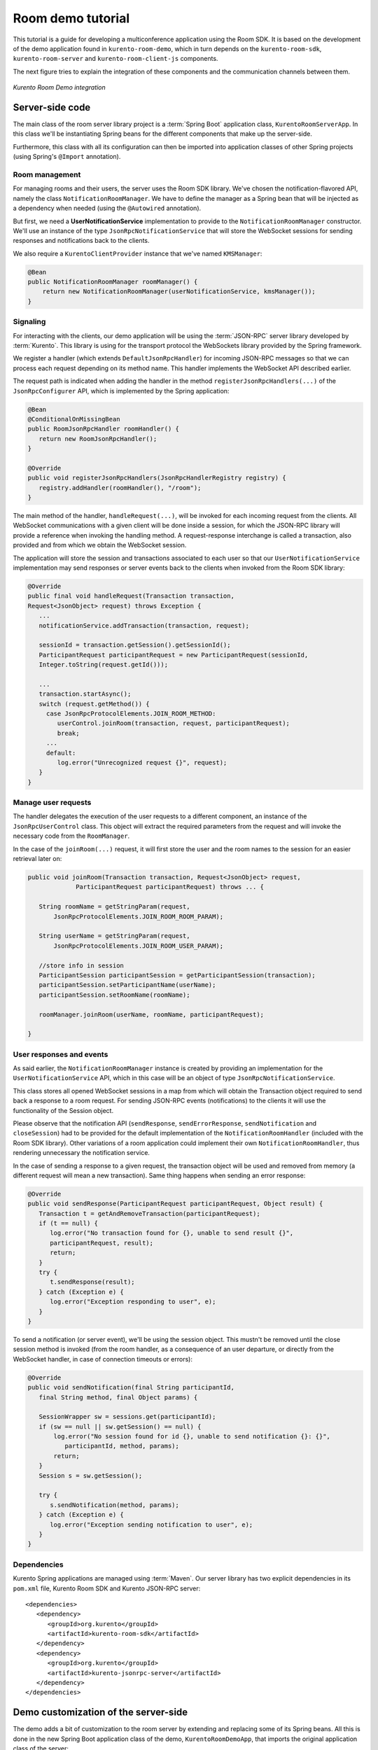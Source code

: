 %%%%%%%%%%%%%%%%%%
Room demo tutorial
%%%%%%%%%%%%%%%%%%

This tutorial is a guide for developing a multiconference  application using the
Room SDK. It is based on the development of the demo application found in 
``kurento-room-demo``, which in turn depends on the ``kurento-room-sdk``, 
``kurento-room-server`` and ``kurento-room-client-js`` components.

The next figure tries to explain the integration of these components and 
the communication channels between them.

..
   Image source:
   https://docs.google.com/a/naevatec.com/drawings/d/1I3Upj-vMlEtBkt0InWNKQ2ChpzhoS73wf7dgvDqcjug/edit?usp=sharing

.. figure:: images/room-demo.png 
   :align:   center 
   :alt: Kurento Room Demo integration
   
   *Kurento Room Demo integration*

Server-side code
================

The main class of the room server library project is a :term:`Spring Boot` application
class, ``KurentoRoomServerApp``. In this class we'll be instantiating Spring
beans for the different components that make up the server-side.

Furthermore, this class with all its configuration can then be imported into
application classes of other Spring projects (using Spring's ``@Import``
annotation).

Room management
---------------

For managing rooms and their users, the server uses the Room SDK library.  We've
chosen the notification-flavored API, namely the class ``NotificationRoomManager``. 
We have to define the manager as a Spring bean that will be injected as a 
dependency when needed (using the ``@Autowired`` annotation).

But first, we need a **UserNotificationService** implementation to provide to the
``NotificationRoomManager`` constructor. We'll use an instance of the type
``JsonRpcNotificationService`` that will store the WebSocket sessions for sending 
responses and notifications back to the clients. 

We also require a ``KurentoClientProvider`` instance that we've named ``KMSManager``:

.. code-block:: java

   @Bean
   public NotificationRoomManager roomManager() {
       return new NotificationRoomManager(userNotificationService, kmsManager());
   }

Signaling
---------

For interacting with the clients, our demo application will be using the
:term:`JSON-RPC` server library developed by :term:`Kurento`. This library is using for the
transport protocol the WebSockets library provided by the Spring framework.

We register a handler (which extends ``DefaultJsonRpcHandler``) for incoming
JSON-RPC messages so that we can process each request depending on its method
name. This handler implements the WebSocket API described earlier.

The request path is indicated when adding the handler in the method
``registerJsonRpcHandlers(...)``  of the ``JsonRpcConfigurer`` API, which is
implemented by the Spring application:

.. sourcecode:: java

   @Bean
   @ConditionalOnMissingBean
   public RoomJsonRpcHandler roomHandler() {
      return new RoomJsonRpcHandler();
   }

   @Override
   public void registerJsonRpcHandlers(JsonRpcHandlerRegistry registry) {
      registry.addHandler(roomHandler(), "/room");
   }

The main method of the handler, ``handleRequest(...)``, will be invoked  for
each incoming request from the clients. All WebSocket communications with a
given client will be done inside a session, for which the JSON-RPC library will
provide a reference when invoking the handling method. A request-response
interchange is called a transaction, also provided and from which we obtain the
WebSocket session.

The application will store the session and transactions associated to each user
so that our ``UserNotificationService`` implementation may send responses or
server events back to the clients when invoked from the Room SDK library:

.. sourcecode:: java

   @Override
   public final void handleRequest(Transaction transaction, 
   Request<JsonObject> request) throws Exception {
      ...
      notificationService.addTransaction(transaction, request);

      sessionId = transaction.getSession().getSessionId();
      ParticipantRequest participantRequest = new ParticipantRequest(sessionId,
      Integer.toString(request.getId()));

      ...
      transaction.startAsync();
      switch (request.getMethod()) {
        case JsonRpcProtocolElements.JOIN_ROOM_METHOD:
           userControl.joinRoom(transaction, request, participantRequest);
           break;
        ...
        default:
           log.error("Unrecognized request {}", request);
      }
   }

Manage user requests
--------------------

The handler delegates the execution of the user requests to a different
component, an instance of the ``JsonRpcUserControl`` class. This object will
extract the required parameters from the request and will invoke the necessary
code from the ``RoomManager``.

In the case of the ``joinRoom(...)`` request, it will first store the user and
the room names to the session for an easier retrieval later on:

.. sourcecode:: java

   public void joinRoom(Transaction transaction, Request<JsonObject> request,
		ParticipantRequest participantRequest) throws ... {

      String roomName = getStringParam(request,
          JsonRpcProtocolElements.JOIN_ROOM_ROOM_PARAM);

      String userName = getStringParam(request,
          JsonRpcProtocolElements.JOIN_ROOM_USER_PARAM);

      //store info in session
      ParticipantSession participantSession = getParticipantSession(transaction);
      participantSession.setParticipantName(userName);
      participantSession.setRoomName(roomName);

      roomManager.joinRoom(userName, roomName, participantRequest);

   }

User responses and events
-------------------------

As said earlier, the ``NotificationRoomManager`` instance is created by
providing an implementation for the ``UserNotificationService`` API, which in
this case will be an object of type ``JsonRpcNotificationService``.

This class stores all opened WebSocket sessions in a map from which will obtain
the Transaction object required to send back a response to a room request. For
sending JSON-RPC events (notifications) to the clients it will use the
functionality of the Session object.

Please observe that the notification API (``sendResponse``,
``sendErrorResponse``, ``sendNotification`` and ``closeSession``) had to be
provided for the default implementation of the ``NotificationRoomHandler``
(included with the Room SDK library). Other variations of a room application
could implement their own ``NotificationRoomHandler``, thus rendering
unnecessary the notification service.

In the case of sending a response to a given request, the transaction object
will be used and removed from memory (a different request will mean a new
transaction). Same thing happens when sending an error response:

.. sourcecode:: java

   @Override
   public void sendResponse(ParticipantRequest participantRequest, Object result) {
      Transaction t = getAndRemoveTransaction(participantRequest);
      if (t == null) {
         log.error("No transaction found for {}, unable to send result {}", 
         participantRequest, result);
         return;
      }
      try {
         t.sendResponse(result);
      } catch (Exception e) {
         log.error("Exception responding to user", e);
      }
   }

To send a notification (or server event), we'll be using the session object.
This mustn't be removed until the close session method is invoked (from the
room handler, as a consequence of an user departure, or directly from the
WebSocket handler, in case of connection timeouts or errors):

.. sourcecode:: java
 
   @Override
   public void sendNotification(final String participantId,
      final String method, final Object params) {
    
      SessionWrapper sw = sessions.get(participantId);
      if (sw == null || sw.getSession() == null) {
          log.error("No session found for id {}, unable to send notification {}: {}",
             participantId, method, params);
          return;
      }
      Session s = sw.getSession();

      try {
         s.sendNotification(method, params);
      } catch (Exception e) {
         log.error("Exception sending notification to user", e);
      }
   }

Dependencies
------------

Kurento Spring applications are managed using :term:`Maven`. Our server library 
has  two explicit dependencies in its ``pom.xml`` file, Kurento Room SDK and Kurento
JSON-RPC server::

   <dependencies>
      <dependency>
         <groupId>org.kurento</groupId>
         <artifactId>kurento-room-sdk</artifactId>
      </dependency>
      <dependency>
         <groupId>org.kurento</groupId>
         <artifactId>kurento-jsonrpc-server</artifactId>
      </dependency>
   </dependencies>

Demo customization of the server-side
=====================================

The demo adds a bit of customization to the room server by extending and
replacing some of its Spring beans. All this is done in the new Spring Boot
application class of the demo, ``KurentoRoomDemoApp``, that imports the
original application class of the server:

.. sourcecode:: java

   @Import(KurentoRoomServerApp.class)
   public class KurentoRoomDemoApp {
      ...
      public static void main(String[] args) throws Exception {
         SpringApplication.run(KurentoRoomDemoApp.class, args);
      }
   }

Custom KurentoClientProvider
----------------------------

As substitute for the default implementation of the provider interface we've
created the class ``FixedNKmsManager``, which'll allow maintaining a series of
``KurentoClient``, each created from an URI specified in the demo's
configuration.

Custom user control
-------------------
To provide support for the additional WebSocket request type, customRequest,  an
extended version of ``JsonRpcUserControl`` was created,
``DemoJsonRpcUserControl``.

This class overrides the method ``customRequest(...)`` to allow toggling the
``FaceOverlayFilter``, which adds or removes the hat from the publisher's head.
It stores the filter object as an attribute in the WebSocket session so that
it'd be easier to remove it:

.. sourcecode:: java

    @Override
    public void customRequest(Transaction transaction,
    	Request<JsonObject> request, ParticipantRequest participantRequest) {
      
      try {
         if (request.getParams() == null
           || request.getParams().get(CUSTOM_REQUEST_HAT_PARAM) == null)
           throw new RuntimeException("Request element '" + CUSTOM_REQUEST_HAT_PARAM
               + "' is missing");
            
         boolean hatOn = request.getParams().get(CUSTOM_REQUEST_HAT_PARAM)
            .getAsBoolean();
            
         String pid = participantRequest.getParticipantId();
         if (hatOn) {
             if (transaction.getSession().getAttributes()
                 .containsKey(SESSION_ATTRIBUTE_HAT_FILTER))
                 throw new RuntimeException("Hat filter already on");
             
             log.info("Applying face overlay filter to session {}", pid);
             
             FaceOverlayFilter faceOverlayFilter = new FaceOverlayFilter.Builder(
             roomManager.getPipeline(pid)).build();
             
             faceOverlayFilter.setOverlayedImage(this.hatUrl,
                 this.offsetXPercent, this.offsetYPercent, this.widthPercent,
                 this.heightPercent);
                 
             //add the filter using the RoomManager and store it in the WebSocket session
             roomManager.addMediaElement(pid, faceOverlayFilter);
             transaction.getSession().getAttributes().put(SESSION_ATTRIBUTE_HAT_FILTER,
                 faceOverlayFilter);
                 
         } else {
         
             if (!transaction.getSession().getAttributes()
                    .containsKey(SESSION_ATTRIBUTE_HAT_FILTER))
                 throw new RuntimeException("This user has no hat filter yet");
                
             log.info("Removing face overlay filter from session {}", pid);
            
             //remove the filter from the media server and from the session
             roomManager.removeMediaElement(pid, (MediaElement)transaction.getSession()
                .getAttributes().get(SESSION_ATTRIBUTE_HAT_FILTER));
            
             transaction.getSession().getAttributes()
                .remove(SESSION_ATTRIBUTE_HAT_FILTER);
         }
        
         transaction.sendResponse(new JsonObject());
         
      } catch (Exception e) { 
          log.error("Unable to handle custom request", e);
          try {
              transaction.sendError(e);
          } catch (IOException e1) {
              log.warn("Unable to send error response", e1);
          }
      }
   }
 
Dependencies
------------

There are several dependencies in its ``pom.xml`` file, Kurento Room Server, Kurento
Room Client JS (for the client-side library) and a Spring logging library. We
had to manually exclude some transitive dependencies in order to avoid
conflicts::

    <dependencies>
       <dependency>
          <groupId>org.kurento</groupId>
          <artifactId>kurento-room-server</artifactId>
          <exclusions>
             <exclusion>
                <groupId>org.springframework.boot</groupId>
                <artifactId>spring-boot-starter-logging</artifactId>
             </exclusion>
             <exclusion>
                <groupId>org.apache.commons</groupId>
                <artifactId>commons-logging</artifactId>
             </exclusion>
          </exclusions>
       </dependency>
       <dependency>
          <groupId>org.kurento</groupId>
          <artifactId>kurento-room-client-js</artifactId>
       </dependency>
       <dependency>
          <groupId>org.springframework.boot</groupId>
          <artifactId>spring-boot-starter-log4j</artifactId>
       </dependency>
    </dependencies>


Client-side code
================

This section describes the code from the :term:`AngularJS` application
contained by ``kurento-room-demo``. The Angular-specific code won't be explained,
as our goal is to understand the room mechanism (the reader shouldn't worry as
the indications below will also serve for a client app developed with plain or
conventional JavaScript).

Libraries
---------

Include the required JavaScript files::

	<script src="./js/jquery-2.1.1.min.js"></script>
	<script src="./js/jquery-ui.min.js"></script>
	<script src="./js/adapter.js"></script>
	<script src="./js/kurento-utils.js"></script>
	<script src="./js/kurento-jsonrpc.js"></script>
	<script src="./js/EventEmitter.js"></script>
	<script src="./js/KurentoRoom.js"></script>

* **jQuery**: is a cross-platform JavaScript library designed to simplify the 
  client-side scripting of HTML.

* **Adapter.js**: is a WebRTC JavaScript utility library maintained by Google 
  that abstracts away browser differences.

* **EventEmitter**: implements an events library for the browser.

* **kurento-jsonrpc**: is a small RPC library that we'll be using for the
  signaling plane of this application.

* **kurento-utils**: is a Kurento utility library aimed to simplify the WebRTC
  management in the browser.

* **KurentoRoom**: this script is the library described earlier which is included
  by the ``kurento-room-client-js`` project.

Init resources
--------------

In order to join a room, call the initialization function from
``KurentoRoom``, providing the server's URI for listening JSON-RPC requests. In
this case, the room server listens for secure WebSocket connections on the request
path ``/room``:

.. sourcecode:: java

   var wsUri = 'wss://' + location.host + '/room';

You must also provide the room and username:

.. sourcecode:: java

   var kurento = KurentoRoom(wsUri, function (error, kurento) {...}

The callback parameter is where we'll subscribe to the events emitted by the room.

If the WebSocket initialization failed, the ``error`` object will not be null and
we should check the server's configuration or status.

Otherwise, we're good to go and we can create a Room and the local Stream
objects. Please observe that the constraints from the options passed to the
local stream (audio, video, data) are being ignored at the moment:

.. sourcecode:: java

	room = kurento.Room({
	  room: $scope.roomName,
	  user: $scope.userName
	});
	var localStream = kurento.Stream(room, {
	  audio: true,
	  video: true,
	  data: true
	});

Webcam and mic access
---------------------

The choice of when to join the room is left to the application, and in this one
we must first obtain the access to the webcam and the microphone before calling
the join method. This is done by calling the init method on the local stream:

.. sourcecode:: java

    localStream.init();

During its execution, the user will be prompted to grant access to the media
resources on her system. Depending on her response, the stream object will emit
the ``access-accepted`` or the ``access-denied`` event. The application has to register
for these events in order to continue with the *join* operation:

.. sourcecode:: java

	localStream.addEventListener("access-denied", function () {
	  //alert of error and go back to login page
	}

Here, when the access is granted, we proceed with the join operation by calling
connect on the room object:

.. sourcecode:: java

	localStream.addEventListener("access-accepted", function () {
	  //register for room-emitted events
	  room.connect();
	}

Room events
-----------

As a result of the connect call, the room might emit several event types which
the developer should generally be aware of.

If the connection results in a failure, the error-room event is generated:

.. sourcecode:: java

	room.addEventListener("error-room", function (error) {
	  //alert the user and terminate
	});

In case the connection is successful and the user is accepted as a valid peer in
the room, room-connected event will be used.

The next code excerpts will contain references to the objects ``ServiceRoom``
and ``ServiceParticipant`` which are Angular services defined by the demo
application. And it's worth mentioning that the ``ServiceParticipant`` uses
streams as room participants:

.. sourcecode:: java

	room.addEventListener("room-connected", function (roomEvent) {

	  if (displayPublished ) { //demo cofig property
	    //display my video stream from the server (loopback)
	    localStream.subscribeToMyRemote();
	  }
	  localStream.publish(); //publish my local stream

	  //store a reference to the local WebRTC stream
	  ServiceRoom.setLocalStream(localStream.getWebRtcPeer());

	  //iterate over the streams which already exist in the room
	  //and add them as participants
	  var streams = roomEvent.streams;
	  for (var i = 0; i < streams.length; i++) {
	    ServiceParticipant.addParticipant(streams[i]);
	  }
	}

As we've just instructed our local stream to be published in the room,  we
should listen for the corresponding event and register our local stream as the
local participant in the room. Furthermore, we've added an option to the demo
to display our unchanged local video besides the video that was passed through
the media server (when configured as such):

.. sourcecode:: java

	room.addEventListener("stream-published", function (streamEvent) {
	  //register local stream as the local participant
	  ServiceParticipant.addLocalParticipant(localStream);

	  //also display local loopback
	  if (mirrorLocal && localStream.displayMyRemote()) {
	    var localVideo = kurento.Stream(room, {
	      video: true,
	      id: "localStream"
	    });
	    localVideo.mirrorLocalStream(localStream.getWrStream());
	    ServiceParticipant.addLocalMirror(localVideo);
	  }
	});

In case a participant decides to publish her media, we should be aware of  its
stream being added to the room:

.. sourcecode:: java

	room.addEventListener("stream-added", function (streamEvent) {
	  ServiceParticipant.addParticipant(streamEvent.stream);
	});

The reverse mechanism must be employed when the stream is removed (when
the participant leaves the room):

.. sourcecode:: java

	room.addEventListener("stream-removed", function (streamEvent) {
	  ServiceParticipant.removeParticipantByStream(streamEvent.stream);
	});

Another important event is the one triggered by a media error on the server-side:

.. sourcecode:: java

	room.addEventListener("error-media", function (msg) {
	  //alert the user and terminate the room connection if deemed necessary
	});

There are other events that are a direct consequence of a notification sent
from the server, such as a room evacuation:

.. sourcecode:: java

	room.addEventListener("room-closed", function (msg) {
	  //alert the user and terminate
	});

Finally, the client API allows us to send text messages to the other peers  in
the room:

.. sourcecode:: java

	room.addEventListener("newMessage", function (msg) {
	  ServiceParticipant.showMessage(msg.room, msg.user, msg.message);
	});

Streams interface
-----------------

After having subscribed to a new stream, the application can use one or  both of
these two methods from the stream interface.

**stream.playOnlyVideo(parentElement, thumbnailId)**:

This method will append a ``video`` HTML tag to an existing element specified by
the **parentElement** parameter (which can be either an identifier or directly the
HTML tag). The video element will have autoplay on and no play controls. If the
stream is local, the video will be muted.

It's expected that an element with the identifier ``thumbnailId`` to exist and
to be selectable. This element will be displayed (``jQuery .show()`` method) when a
WebRTC stream can be assigned to the src attribute of the video element.

**stream.playThumbnail(thumbnailId)**:

Creates a ``div`` element (class name *participant*) inside the element whose 
identifier is ``thumbnailId``. The video from the stream is going to be 
played inside this ``div`` (*participant*) by calling 
``playOnlyVideo(parentElement, thumbnailId)`` with it as the *parentElement*. 

Using the global ID of the stream, a name tag will also be displayed onto 
the *participant* element as a string of text inside a div element. 
The style of the name tag is specified by the CSS class ``name``.

The size of the thumbnail must be defined by the application. In
the room demo, thumbnails start with a width of 14% which will be used until there
are more than 7 publishers in the room (``7 x 14% = 98%``). From this point on,
another formula will be used for calculating the width, 98% divided by the
number of publishers.
